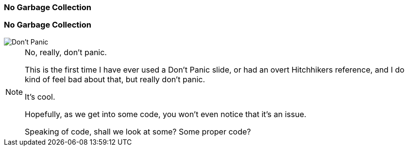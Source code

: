 === No Garbage Collection


=== No Garbage Collection

image::dont-panic.jpg["Don't Panic"]

[NOTE.speaker]
--
No, really, don't panic.

This is the first time I have ever used a Don't Panic slide, or had an overt Hitchhikers reference, and I do kind of feel bad about that, but really don't panic.

It's cool.

Hopefully, as we get into some code, you won't even notice that it's an issue.

Speaking of code, shall we look at some?  Some proper code?
--



